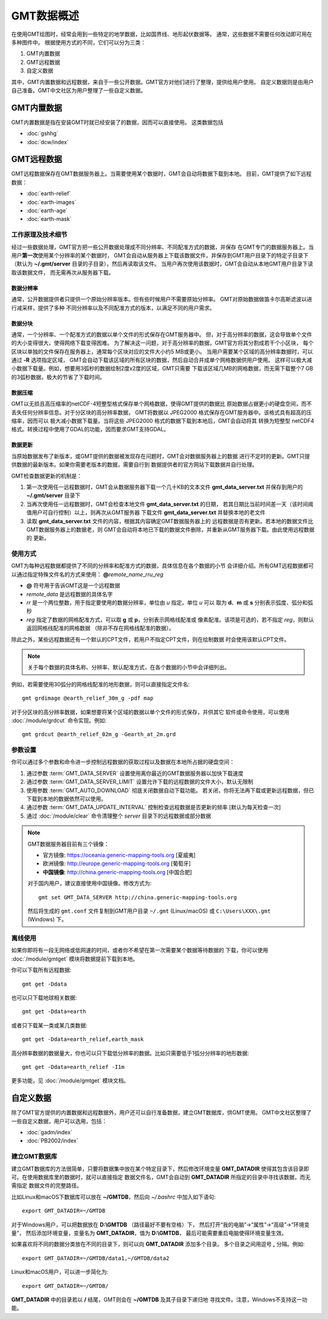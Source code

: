 GMT数据概述
===========

在使用GMT绘图时，经常会用到一些特定的地学数据，比如国界线、地形起伏数据等。
通常，这些数据不需要任何改动即可用在多种图件中。
根据使用方式的不同，它们可以分为三类：

1. GMT内置数据
2. GMT远程数据
3. 自定义数据

其中，GMT内置数据和远程数据，来自于一些公开数据。GMT官方对他们进行了整理，提供给用户使用。
自定义数据则是由用户自己准备。GMT中文社区为用户整理了一些自定义数据。

GMT内置数据
-----------

GMT内置数据是指在安装GMT时就已经安装了的数据，因而可以直接使用。
这类数据包括

- :doc:`gshhg`
- :doc:`dcw/index`

GMT远程数据
-----------

GMT远程数据保存在GMT数据服务器上。当需要使用某个数据时，GMT会自动将数据下载到本地。
目前，GMT提供了如下远程数据：

- :doc:`earth-relief`
- :doc:`earth-images`
- :doc:`earth-age`
- :doc:`earth-mask`

工作原理及技术细节
~~~~~~~~~~~~~~~~~~

经过一些数据处理，GMT官方把一些公开数据处理成不同分辨率、不同配准方式的数据，并保存
在GMT专门的数据服务器上。当用户\ **第一次**\ 使用某个分辨率的某个数据时，
GMT会自动从服务器上下载该数据文件，并保存到GMT用户目录下的特定子目录下
（默认为 **~/.gmt/server** 目录的子目录），然后再读取该文件。
当用户再次使用该数据时，GMT会自动从本地GMT用户目录下读取该数据文件，
而无需再次从服务器下载。

数据分辨率
++++++++++

通常，公开数据提供者只提供一个原始分辨率版本。但有些时候用户不需要原始分辨率。
GMT对原始数据做笛卡尔高斯滤波以进行减采样，提供了多种
不同分辨率以及不同配准方式的版本，以满足不同的用户需求。

数据分块
++++++++

通常，一个分辨率、一个配准方式的数据以单个文件的形式保存在GMT服务器中。
但，对于高分辨率的数据，这会导致单个文件的大小变得很大，使得网络下载变得困难。
为了解决这一问题，对于高分辨率的数据，GMT官方将其分割成若干个小区块，
每个区块以单独的文件保存在服务器上，通常每个区块对应的文件大小约5 MB或更小。
当用户需要某个区域的高分辨率数据时，可以通过 **-R** 选项指定区域，
GMT会自动下载该区域的所有区块的数据，然后自动合并成单个网格数据供用户使用。
这样可以极大减小数据下载量。例如，想要用3弧秒的数据绘制2度x2度的区域，GMT只需要
下载该区域几MB的网格数据，而无需下载整个7 GB的3弧秒数据，极大的节省了下载时间。

数据压缩
++++++++

GMT以无损且高压缩率的netCDF-4短整型格式保存单个网格数据，使得GMT提供的数据比
原始数据占据更小的硬盘空间，而不丢失任何分辨率信息。对于分区块的高分辨率数据，
GMT将数据以 JPEG2000 格式保存在GMT服务器中。该格式具有超高的压缩率，因而可以
极大减小数据下载量。当将这些 JPEG2000 格式的数据下载到本地后，GMT会自动将其
转换为短整型 netCDF4 格式。转换过程中使用了GDAL的功能，因而要求GMT支持GDAL。

数据更新
++++++++

当原始数据发布了新版本，或GMT提供的数据被发现存在问题时，GMT会对数据服务器上的数据
进行不定时的更新。GMT只提供数据的最新版本。如果你需要老版本的数据，需要自行到
数据提供者的官方网站下载数据并自行处理。

GMT检查数据更新的机制是：

#. 第一次使用任一远程数据时，GMT会从数据服务器下载一个几十KB的文本文件
   **gmt_data_server.txt** 并保存到用户的 **~/.gmt/server** 目录下
#. 当再次使用任一远程数据时，GMT会检查本地文件 **gmt_data_server.txt** 的日期，
   若其日期比当前时间差一天（该时间阈值用户可自行控制）以上，则再次从GMT服务器
   下载文件 **gmt_data_server.txt** 并替换本地的老文件
#. 读取 **gmt_data_server.txt** 文件的内容，根据其内容确定GMT数据服务器上的
   远程数据是否有更新。若本地的数据文件比GMT数据服务器上的数据老，则
   GMT会自动将本地已下载的数据文件删除，并重新从GMT服务器下载。由此使用远程数据的
   更新。

使用方式
~~~~~~~~

GMT为每种远程数据都提供了不同的分辨率和配准方式的数据，具体信息在各个数据的小节
会详细介绍。所有GMT远程数据都可以通过指定特殊文件名的方式来使用：
**@**\ *remote_name*\ _\ *rr*\ *u*\ _\ *reg*

- **@** 符号用于告诉GMT这是一个远程数据
- *remote_data* 是远程数据的具体名字
- *rr* 是一个两位整数，用于指定要使用的数据分辨率，单位由 *u* 指定。单位 *u* 可以
  取为 **d**\ 、\ **m** 或 **s** 分别表示弧度、弧分和弧秒
- *reg* 指定了数据的网格配准方式，可以取 **g** 或 **p**\ ，分别表示网格线配准或
  像素配准。该项是可选的，若不指定 *reg*\ ，则默认返回网格线配准的网格数据
  （除非不存在网格线配准的数据）。

除此之外，某些远程数据还有一个默认的CPT文件，若用户不指定CPT文件，则在绘制数据
时会使用该默认CPT文件。

.. note::

   关于每个数据的具体名称、分辨率、默认配准方式，在各个数据的小节中会详细列出。

例如，若需要使用30弧分的网格线配准的地形数据，则可以直接指定文件名::

    gmt grdimage @earth_relief_30m_g -pdf map

对于分区块的高分辨率数据，如果想要将某个区域的数据以单个文件的形式保存，并供其它
软件或命令使用，可以使用 :doc:`/module/grdcut` 命令实现。例如::

    gmt grdcut @earth_relief_02m_g -Gearth_at_2m.grd

参数设置
~~~~~~~~

你可以通过多个参数和命令进一步控制远程数据的获取过程以及数据在本地所占据的硬盘空间：

#. 通过参数 :term:`GMT_DATA_SERVER` 设置使用离你最近的GMT数据服务器以加快下载速度
#. 通过参数 :term:`GMT_DATA_SERVER_LIMIT` 设置允许下载的远程数据的文件大小，默认无限制
#. 使用参数 :term:`GMT_AUTO_DOWNLOAD` 彻底关闭数据自动下载功能。
   若关闭，你将无法再下载或更新远程数据，但已下载到本地的数据依然可以使用。
#. 通过参数 :term:`GMT_DATA_UPDATE_INTERVAL` 控制检查远程数据是否更新的频率 [默认为每天检查一次]
#. 通过 :doc:`/module/clear` 命令清理整个 *server* 目录下的远程数据或部分数据

.. note::

    GMT数据服务器目前有三个镜像：

    - 官方镜像: https://oceania.generic-mapping-tools.org [夏威夷]
    - 欧洲镜像: http://europe.generic-mapping-tools.org [葡萄牙]
    - **中国镜像**: http://china.generic-mapping-tools.org [中国合肥]

    对于国内用户，建议直接使用中国镜像。修改方式为::

        gmt set GMT_DATA_SERVER http://china.generic-mapping-tools.org

    然后将生成的 ``gmt.conf`` 文件复制到GMT用户目录 ``~/.gmt`` (Linux/macOS)
    或 ``C:\Users\XXX\.gmt`` (Windows) 下。

离线使用
~~~~~~~~

如果你即将有一段无网络或低网速的时间，或者你不希望在第一次需要某个数据等待数据的
下载，你可以使用 :doc:`/module/gmtget` 模块将数据提前下载到本地。

你可以下载所有远程数据::

    gmt get -Ddata

也可以只下载地球相关数据::

    gmt get -Ddata=earth

或者只下载某一类或某几类数据::

    gmt get -Ddata=earth_relief,earth_mask

高分辨率数据的数据量大，你也可以只下载低分辨率的数据。比如只需要低于1弧分分辨率的地形数据::

    gmt get -Ddata=earth_relief -I1m

更多功能，见 :doc:`/module/gmtget` 模块文档。

.. _setup_database:

自定义数据
----------

除了GMT官方提供的内置数据和远程数据外，用户还可以自行准备数据，建立GMT数据库，供GMT使用。
GMT中文社区整理了一些自定义数据，用户可以选用，包括：

- :doc:`gadm/index`
- :doc:`PB2002/index`

建立GMT数据库
~~~~~~~~~~~~~

建立GMT数据库的方法很简单，只要将数据集中放在某个特定目录下，然后修改环境变量
**GMT_DATADIR** 使得其包含该目录即可。在使用数据库里的数据时，就可以直接指定
数据文件名，GMT会自动到 **GMT_DATADIR** 所指定的目录中寻找该数据，而无需指定
数据文件的完整路径。

比如Linux和macOS下数据库可以放在 **~/GMTDB**\ ，然后向 *~/.bashrc* 中加入如下语句::

    export GMT_DATADIR=~/GMTDB

对于Windows用户，可以把数据放在 **D:\\GMTDB** （路径最好不要有空格）下，
然后打开“我的电脑”->“属性”->“高级”->“环境变量”，
然后添加环境变量，变量名为 **GMT_DATADIR**\ ，值为 **D:\\GMTDB**\ ，
最后可能需要重启电脑使得环境变量生效。

如果喜欢将不同的数据分类放在不同的目录下，则可以向 **GMT_DATADIR** 添加多个目录。
多个目录之间用逗号 **,** 分隔。例如::

    export GMT_DATADIR=~/GMTDB/data1,~/GMTDB/data2

Linux和macOS用户，可以进一步简化为::

    export GMT_DATADIR=~/GMTDB/

**GMT_DATADIR** 中的目录若以 **/** 结尾，GMT则会在 **~/GMTDB** 及其子目录下递归地
寻找文件。注意，Windows不支持这一功能。
